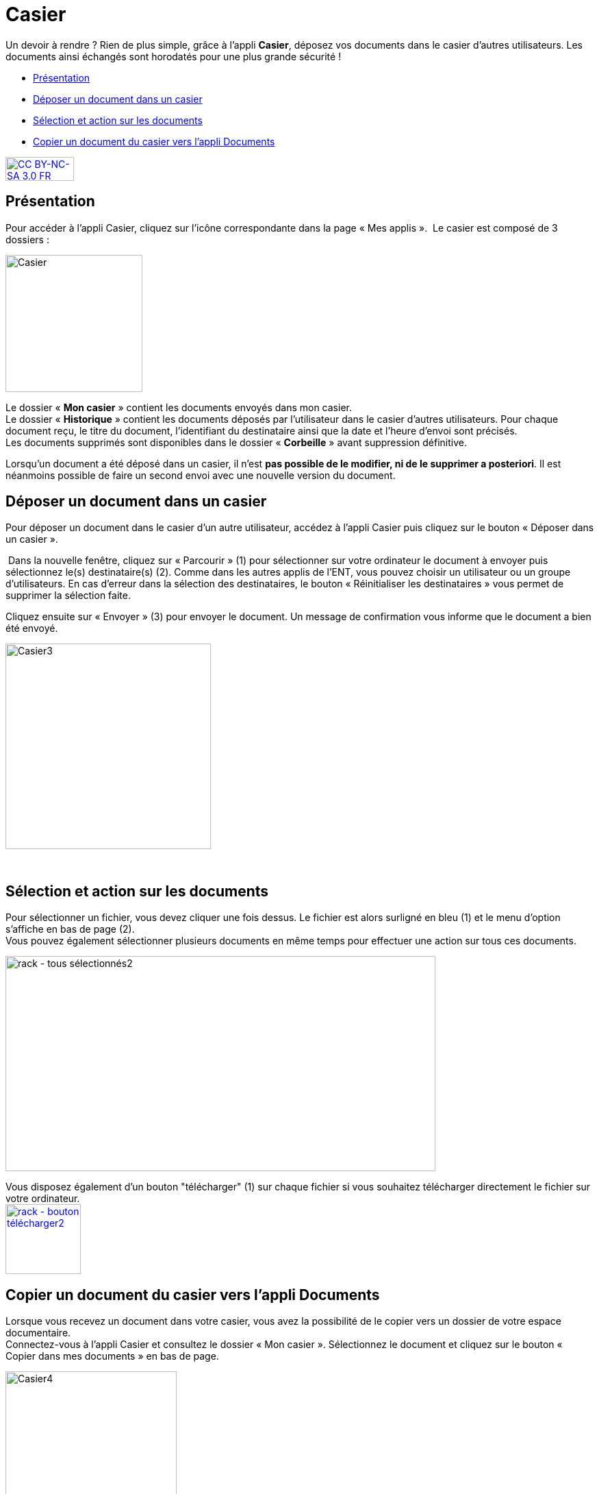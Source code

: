 [[casier]]
= Casier

Un devoir à rendre ? Rien de plus simple, grâce à l'appli *Casier*, déposez vos documents dans le casier d’autres utilisateurs. Les documents ainsi échangés sont horodatés pour une plus grande sécurité !

[[summary]]
* link:index.html?iframe=true#presentation[Présentation]
* link:index.html?iframe=true#cas-d-usage-1[Déposer un document dans un
casier]
* link:index.html?iframe=true#cas-d-usage-2[Sélection et action sur les
documents]
* link:index.html?iframe=true#cas-d-usage-3[Copier un document du casier
vers l'appli Documents]

http://creativecommons.org/licenses/by-nc-sa/3.0/fr/[image:../../wp-content/uploads/2015/03/CC-BY-NC-SA-3.0-FR-300x105.png[CC
BY-NC-SA 3.0 FR,width=100,height=35]]


[[presentation]]
== Présentation

Pour accéder à l’appli Casier, cliquez sur l’icône correspondante dans la page « Mes applis ».
image:/assets/Casier NEO.png[alt=""]
Le casier est composé de 3 dossiers :

image:../../wp-content/uploads/2016/04/Casier.png[Casier,width=200]

Le dossier « *Mon casier* » contient les documents envoyés dans mon
casier. +
Le dossier « *Historique* » contient les documents déposés par
l'utilisateur dans le casier d'autres utilisateurs. Pour chaque document
reçu, le titre du document, l'identifiant du destinataire ainsi que la
date et l'heure d'envoi sont précisés. +
Les documents supprimés sont disponibles dans le dossier « *Corbeille* »
avant suppression définitive.

Lorsqu'un document a été déposé dans un casier, il n’est **pas possible
de le modifier, ni de le supprimer a posteriori**. Il est néanmoins
possible de faire un second envoi avec une nouvelle version du document.

[[cas-d-usage-1]]
== Déposer un document dans un casier

Pour déposer un document dans le casier d'un autre utilisateur, accédez
à l'appli Casier puis cliquez sur le bouton « Déposer dans un casier ».

image:/assets/1 casier.png[alt=""]
Dans la nouvelle fenêtre, cliquez sur « Parcourir » (1) pour
sélectionner sur votre ordinateur le document à envoyer puis
sélectionnez le(s) destinataire(s) (2). Comme dans les autres applis de
l'ENT, vous pouvez choisir un utilisateur ou un groupe d'utilisateurs.
En cas d'erreur dans la sélection des destinataires, le bouton «
Réinitialiser les destinataires » vous permet de supprimer la sélection
faite.

Cliquez ensuite sur « Envoyer » (3) pour envoyer le document. Un message
de confirmation vous informe que le document a bien été envoyé.

image:../../wp-content/uploads/2016/04/Casier3.png[Casier3,width=300]

 

[[cas-d-usage-2]]
== Sélection et action sur les documents

Pour sélectionner un fichier, vous devez cliquer une fois dessus. Le
fichier est alors surligné en bleu (1) et le menu d'option s'affiche en
bas de page (2). +
Vous pouvez également sélectionner plusieurs documents en même temps
pour effectuer une action sur tous ces documents.

image:../../wp-content/uploads/2016/08/rack-tous-sélectionnés2-1024x512.png[rack
- tous sélectionnés2,width=628,height=314]

Vous disposez également d'un bouton "télécharger" (1) sur chaque fichier
si vous souhaitez télécharger directement le fichier sur votre
ordinateur. +
link:../../wp-content/uploads/2016/08/rack-bouton-télécharger2.png[image:../../wp-content/uploads/2016/08/rack-bouton-télécharger2.png[rack
- bouton télécharger2,width=110,height=102]]

[[cas-d-usage-3]]
== Copier un document du casier vers l'appli Documents

Lorsque vous recevez un document dans votre casier, vous avez la
possibilité de le copier vers un dossier de votre espace documentaire. +
Connectez-vous à l'appli Casier et consultez le dossier « Mon casier ».
Sélectionnez le document et cliquez sur le bouton « Copier dans mes
documents » en bas de page.

image:../../wp-content/uploads/2016/04/Casier4.png[Casier4,width=250]

La nouvelle fenêtre vous présente l'arborescence du dossier « Mes
documents » (1), vous pouvez ainsi copier le document dans le dossier
que vous souhaitez (2).

image:../../wp-content/uploads/2016/04/Casier5.png[Casier5,width=400]

